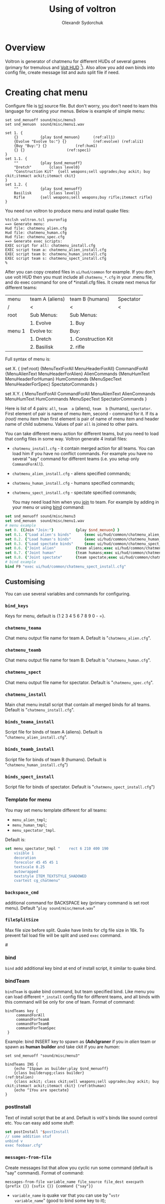 #+TITLE:    Using of voltron
#+AUTHOR:   Olexandr Sydorchuk
#+EMAIL:    olexandr_syd [at] users.sourceforge.net
#+STARTUP:  showall

* Overview

  Voltron is generator of chatmenu for different HUDs of several games
  (primary for tremulous and [[http://tremulous.net/forum/index.php?topic=8699.0][Volt  HUD]] [fn:1]). Also allow you add own
  binds into config  file, create message list and  auto split file if
  need.

* Creating chat menu
  Configure file is  [[http://www.tcl.tk][tcl]] source file. But don't  worry, you don't need
  to learn this language for creating your menus.  Below is example of
  simple menu:

#+begin_src tcl -n -r
set snd_menuoff sound/misc/menu3
set snd_menuon  sound/misc/menu1.wav

set 1. {
    {}			{play $snd_menuon}      (ref:all1)
    {Evolve "Evolve to:"} {}			(ref:evolve) (ref:ali1)
    {Buy "Buy:"} {}				(ref:hum1)
    {} {}					(ref:spec1)
}
set 1.1. {  
    ""			{play $snd_menuoff}
    "Dretch"		{class level0}
    "Construction Kit"	{sell weapons;sell upgrades;buy ackit; buy ckit;itemact ackit;itemact ckit}
}
set 1.2. {
    ""			{play $snd_menuoff}
    Basilisk		{class level1}
    Rifle		{sell weapons;sell weapons;buy rifle;itemact rifle}
}
#+end_src

  You need run voltron to produce menu and install quake files:

  #+begin_example
%tclsh voltron.tcl youronfig
==> Generate menu:
Hud file: chatmenu_alien.cfg
Hud file: chatmenu_human.cfg
Hud file: chatmenu_spec.cfg
==> Generate exec scripts:
EXEC script for all: chatmenu_install.cfg
EXEC script team a: chatmenu_alien_install.cfg
EXEC script team b: chatmenu_human_install.cfg
EXEC script team s: chatmenu_spect_install.cfg
%
  #+end_example

  After you can copy created files in =ui/hud/common= for example.  If
  you don't use volt HUD then you must include all =chatmenu_*.cfg= in
  your  .menu  file, and  do  exec  command  for one  of  *install.cfg
  files. It create next menus for different teams:

| menu   | team A (aliens) | team B (humans)     | Spectator |
| /      | <               | <                   | <         |
|--------+-----------------+---------------------+-----------|
| root   | Sub Menus:      | Sub Menus:          |           |
|        | 1. Evolve       | 1. Buy              |           |
|--------+-----------------+---------------------+-----------|
| menu 1 | Evolve to:      | Buy:                |           |
|        | 1. Dretch       | 1. Construction Kit |           |
|        | 2. Basilisk     | 2. rifle            |           |

  Full syntax of menu is: 

  #+begin_example -r
 set X. {							(ref:root)
     {MenuTextForAll MenuHeaderForAll}	CommandForAll	
     {MenuAlienText MenuHeaderForAlien}	AlienCommands
     {MenuHumText MenuHeaderForHuman}	HumCommands
     {MenuSpecText MenuHeaderForSpec}	SpectatorCommands
 }

 set X.Y. {
     MenuTextForAll	CommandForAll
     MenuAlienText	AlienCommands
     MenuHumText	HumCommands
     MenuSpecText	SpectatorCommands
 }
  #+end_example
  
  Here  is  list  of 4  pairs:  =all=,  =team  a= (aliens),  =team  b=
  (humans), =spectator=.  First element of  pair is name of menu item,
  second  - command  for it.   If its  a [[(root)]]  menu item  than first
  element  is pair  of name  of  menu item  and header  name of  child
  submenu. Values of pair =all= is joined to other pairs.

  You can take different menu action for different teams, but you need
  to load  that config files in  some way. Voltron  generate 4 install
  files:
  
 - =chatmenu_install.cfg=  - it contain  merged action for  all teams.
   You can load him if you  have no conflict commands. For example you
   have no several  "say" command for different teams  (i.e. you setup
   only =CommandForAll=).
 - =chatmenu_alien_install.cfg= - aliens specified commands;
 - =chatmenu_human_install.cfg= - humans specified commands;  
 - =chatmenu_spect_install.cfg= - spectate specified commands;

  You may need load him when you _join_ to team. For example by adding
  in your menu or using [[bind]] command:

#+begin_src tcl
set snd_menuoff sound/misc/menu3
set snd_menuon  sound/misc/menu1.wav
# menu example
set 0. {{Join "Join:"}			{play $snd_menuon} }
set 0.1. {"Load alien's binds"		{exec ui/hud/common/chatmenu_alien_install.cfg;play $snd_menuoff}}
set 0.2. {"Load human's binds"		{exec ui/hud/common/chatmenu_human_install.cfg;play $snd_menuoff}}
set 0.3. {"Load spectate binds"		{exec ui/hud/common/chatmenu_spect_install.cfg;play $snd_menuoff}}
set 0.6. {"Joint alien"			{team aliens;exec ui/hud/common/chatmenu_alien_install.cfg;play $snd_menuoff}}
set 0.7. {"Joint human"			{team humans;exec ui/hud/common/chatmenu_human_install.cfg;play $snd_menuoff}}
set 0.8. {"Joint spectate"		{team spectate;exec ui/hud/common/chatmenu_spect_install.cfg;play $snd_menuoff}}
# bind example
bind F9 "exec ui/hud/common/chatmenu_spect_install.cfg"
#+end_src

** Customising
   You can use several variables and commands  for configuring.
*** =bind_keys=
    Keys for menu, default is {1 2 3 4 5 6 7 8 9 0 - =}.

*** =chatmenu_teama=
    Chat menu output file name  for team A.  Default is "=chatmenu_alien.cfg=".

*** =chatmenu_teamb=
    Chat menu output file name for team B.  Default is "=chatmenu_human.cfg=".

*** =chatmenu_spect=
    Chat menu output file name for spectator. Default is "=chatmenu_spec.cfg=".

*** =chatmenu_install=
    Main chat menu install script that contain all merged binds for all
    teams.  Default is "=chatmenu_install.cfg=".

*** =binds_teama_install=
    Script   file  for   binds   of  team   A   (aliens).  Default   is
    "=chatmenu_alien_install.cfg=".

*** =binds_teamb_install=
    Script   file  for   binds   of  team   B   (humans).  Default   is
    "=chatmenu_human_install.cfg=")

*** =binds_spect_install=
    Script    file    for    binds    of    spectator.    Default    is
    "=chatmenu_spect_install.cfg=")

*** Template for menu
   You may set menu template different for all teams:
   - =menu_alien_tmpl=;
   - =menu_human_tmpl=;
   - =menu_spectator_tmpl=.

   Default is:

#+begin_src tcl
set menu_spectator_tmpl "    rect 6 210 400 190
    visible 1
    decoration
    forecolor 45 45 45 1
    textscale 0.25
    autowrapped
    textstyle ITEM_TEXTSTYLE_SHADOWED
    cvartest cg_chatmenu"
#+end_src

*** =backspace_cmd=
    additional command  for BACKSPACE key (primary command  is set root
    menu).  Default "=play sound/misc/menu4.wav="

*** =fileSplitSize=
   Max file size before split. Quake  have limits for cfg file size in
   16k.   To prevent  fail load  file will  be split  and  used =exec=
   command.

#<<bind>>
*** bind 
   =bind= add additional key bind  at end of install script, it similar
   to quake bind.

*** bindTeam
    =bindTeam= is  quake bind command,  but team specified  bind. Like
    menu you can load  different =*_install= config file for different
    teams, and  all binds with  this command will  be only for  one of
    team. Format of command:

#+begin_example
bindTeams key {
     commandForAll
     commandForTeamA
     commandForTeamB
     commandForTeamSpec
 }
#+end_example

    Example: bind INSERT key to spawn as *(Adv)graner* if you in [[(btalien)][alien]]
    team or spawn as *human* *builder* and take ckit if you are [[(bthuman)][human]]:

#+begin_src tcl -r
set snd_menuoff "sound/misc/menu3"

bindTeams INS {
    {echo ^1Spawn as builder;play $snd_menuoff}
    {class builderupg;class builder}									(ref:btalien)
    {class ackit; class ckit;sell weapons;sell upgrades;buy ackit; buy ckit;itemact ackit;itemact ckit} (ref:bthuman)
    {echo ^1You are spectate}
}
#+end_src

*** postInstall
   Text of install script that be at and. Default is volt's binds like
   sound control etc. You can easy add some stuff:

#+begin_src tcl
set postInstall "$postInstall
// some addition stuf
unbind v
exec foobaar.cfg"
#+end_src
 
*** =messages-from-file=
   Create  messages  list  that  allow  you cyclic  run  some  command
   (default is "say" command).  Format of command:

   =messages-from-file variable_name file_source file_dest execpath {prefix {}} {sufix {}} {command {"say"}}=

   -  =variable_name=  is  quake  var  that  you  can  use  by  "=vstr
     variable_name=" (good to bind some key to it);
   - =file_source= - source file of lines;
   - =file_dest= - generated configfile location;
   - =execpath= - quakebased path to file;

   For example you wish to say different "hello". You have file =hello.txt=:

#+begin_src tcl
# comment is line that start with #
Hi
Hello
Hola
#+end_src

  In your config you can add:

#+begin_src tcl
messages-from-file Hello \
    "hello.txt"\
    "~/.tremulous/base/ui/hud/common/msg/hello.cfg" \
    ui/hud/common/msg/alienjoin.cfg \
    \o/(  ) say
# bind it to menu 9.9
set 9. {{Messages "Messages:"}	{play sound/misc/menu1.wav} }
set 9.9. { {} {}
    "Hello"  "vstr Hello"
}
#+end_src

* Footnotes

[fn:1]  It configured by  default for  creating =chatmenu_install.cfg=
which is  a part of volts's  chatmenu, who is initial  creator of this
chat menu i don't know, but you can inform me :).
